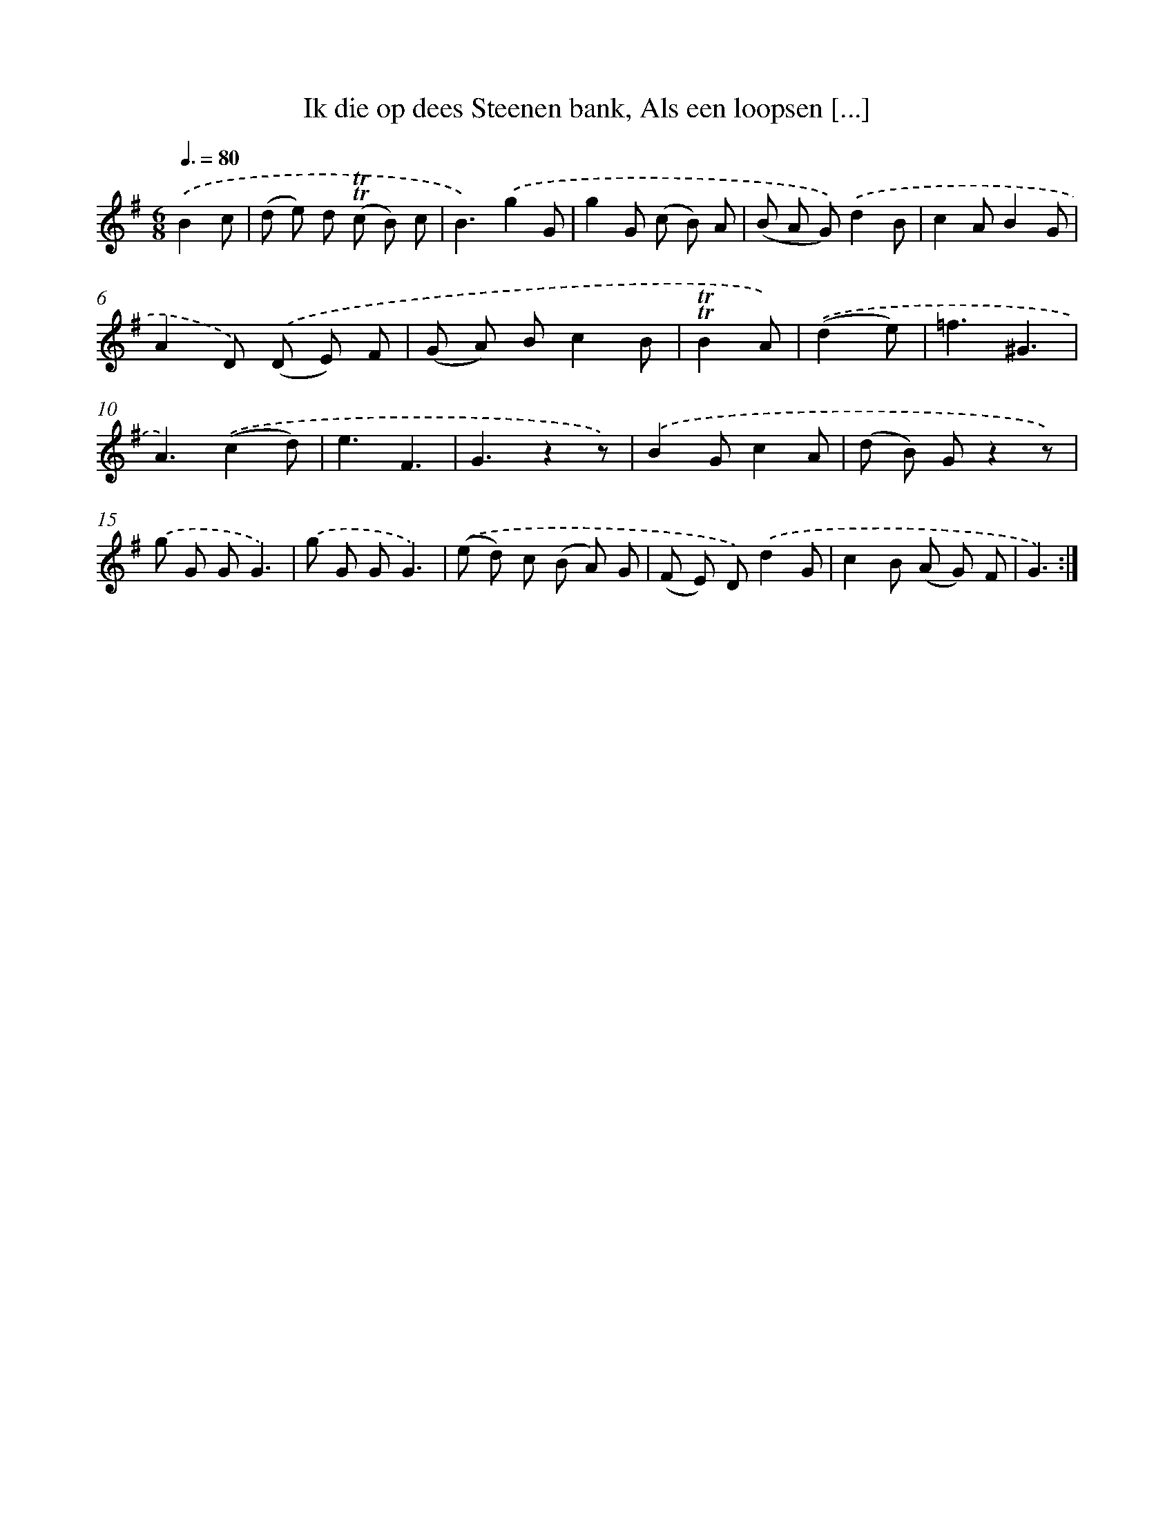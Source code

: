 X: 16312
T: Ik die op dees Steenen bank, Als een loopsen [...]
%%abc-version 2.0
%%abcx-abcm2ps-target-version 5.9.1 (29 Sep 2008)
%%abc-creator hum2abc beta
%%abcx-conversion-date 2018/11/01 14:38:02
%%humdrum-veritas 2521393926
%%humdrum-veritas-data 933158781
%%continueall 1
%%barnumbers 0
L: 1/8
M: 6/8
Q: 3/8=80
K: G clef=treble
.('B2c [I:setbarnb 1]|
(d e) d (!trill!!trill!c B) c |
B3).('g2G |
g2G (c B) A |
(B A G)).('d2B |
c2AB2G |
A2D) .('(D E) F |
(G A) Bc2B |
!trill!!trill!B2A) |
.('(d2e) [I:setbarnb 9]|
=f3^G3 |
A3).('(c2d) |
e3F3 |
G3z2z) |
.('B2Gc2A |
(d B) Gz2z) |
.('g G GG3) |
.('g G GG3) |
.('(e d) c (B A) G |
(F E) D).('d2G |
c2B (A G) F |
G3) :|]
